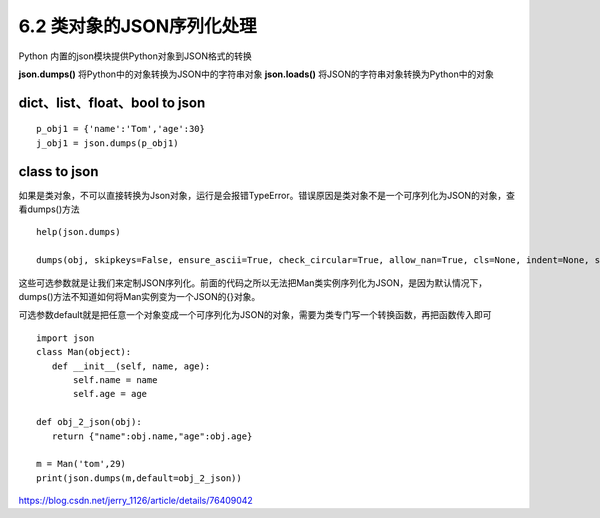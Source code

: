 ==========================
6.2 类对象的JSON序列化处理
==========================

Python 内置的json模块提供Python对象到JSON格式的转换


**json.dumps()**    将Python中的对象转换为JSON中的字符串对象
**json.loads()**       将JSON的字符串对象转换为Python中的对象


dict、list、float、bool  to json
=========================

::

 p_obj1 = {'name':'Tom','age':30}
 j_obj1 = json.dumps(p_obj1)

class to json
===========

如果是类对象，不可以直接转换为Json对象，运行是会报错TypeError。错误原因是类对象不是一个可序列化为JSON的对象，查看dumps()方法

::

 help(json.dumps)

 dumps(obj, skipkeys=False, ensure_ascii=True, check_circular=True, allow_nan=True, cls=None, indent=None, separators=None, encoding='utf-8', default=None, sort_keys=False, **kw)

这些可选参数就是让我们来定制JSON序列化。前面的代码之所以无法把Man类实例序列化为JSON，是因为默认情况下，dumps()方法不知道如何将Man实例变为一个JSON的{}对象。

可选参数default就是把任意一个对象变成一个可序列化为JSON的对象，需要为类专门写一个转换函数，再把函数传入即可


::

 import json
 class Man(object):
    def __init__(self, name, age):
        self.name = name
        self.age = age

 def obj_2_json(obj):
    return {"name":obj.name,"age":obj.age}

 m = Man('tom',29)
 print(json.dumps(m,default=obj_2_json))
    


https://blog.csdn.net/jerry_1126/article/details/76409042